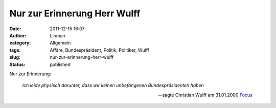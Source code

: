Nur zur Erinnerung Herr Wulff
#############################
:date: 2011-12-15 16:07
:author: Lioman
:category: Allgemein
:tags: Affäre, Bundespräsident, Politik, Politiker, Wulff
:slug: nur-zur-erinnerung-herr-wulff
:status: published

Nur zur Erinnerung:

    *Ich leide physisch darunter, dass wir keinen unbefangenen
    Bundespräsidenten haben*

    -- sagte Christian Wulff am 31.01.2000 `Focus <http://www.focus.de/politik/deutschland/affaere-die-luft-wird-duenn_aid_183266.html>`__
